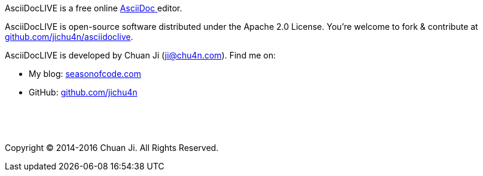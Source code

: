 AsciiDocLIVE is a free online
http://www.methods.co.nz/asciidoc/[AsciiDoc pass:[<i class="fa fa-external-link"></i>]^]
editor.

AsciiDocLIVE is open-source software distributed under the Apache 2.0 License.
You're welcome to fork & contribute at
https://github.com/jichu4n/asciidoclive[github.com/jichu4n/asciidoclive].

AsciiDocLIVE is developed by Chuan Ji (ji@chu4n.com). Find me on:

  * My blog: https://seasonofcode.com/[seasonofcode.com pass:[<i class="fa fa-external-link"></i>]^]
  * GitHub: https://github.com/jichu4n[github.com/jichu4n pass:[<i class="fa fa-external-link"></i>]^]

pass:[<p>&nbsp;</p><p>&nbsp;</p>]

Copyright (C) 2014-2016 Chuan Ji. All Rights Reserved.
